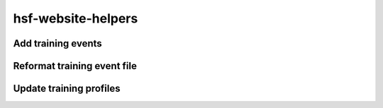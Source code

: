 .. hsf-website-helpers documentation master file, created by
   sphinx-quickstart on Tue Jul 20 18:14:24 2021.
   You can adapt this file completely to your liking, but it should at least
   contain the root `toctree` directive.

hsf-website-helpers
===================

Add training events
-------------------

.. argparse::
   :ref: hsf_website_helpers.bin.hsf_add_training_event.get_parser
   :prog: hsf_add_training_event.py
   :nodefault:

Reformat training event file
----------------------------

.. argparse::
   :ref: hsf_website_helpers.bin.hsf_reformat_training_events.get_parser
   :prog: hsf_reformat_training_events.py
   :nodefault:


Update training profiles
------------------------

.. argparse::
   :ref: hsf_website_helpers.bin.hsf_update_training_profiles.get_parser
   :prog: hsf_update_training_profiles.py
   :nodefault:
